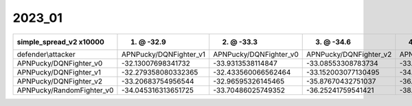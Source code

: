 2023_01
------------------------------

=========================== ======================== ======================== ======================== ===========================
simple_spread_v2 x10000     1. @ -32.9               2. @ -33.3               3. @ -34.6               4. @ -35.7                  
=========================== ======================== ======================== ======================== ===========================
defender\\attacker          APNPucky/DQNFighter_v1   APNPucky/DQNFighter_v0   APNPucky/DQNFighter_v2   APNPucky/RandomFighter_v0   
APNPucky/DQNFighter_v0      -32.13007698341732       -33.9313538114847        -33.08553308783734       -33.27343033348696          
APNPucky/DQNFighter_v1      -32.279358080332365      -32.433560066562464      -33.152003077130495      -34.03501760630006          
APNPucky/DQNFighter_v2      -33.20683754956544       -32.96595326145465       -35.87670432751037       -36.86503914529409          
APNPucky/RandomFighter_v0   -34.045316313651725      -33.70486025749352       -36.25241759541421       -38.46390180581857          
=========================== ======================== ======================== ======================== ===========================
